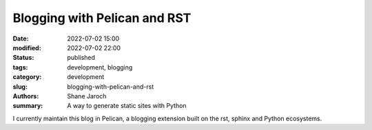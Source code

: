 *******************************
 Blogging with Pelican and RST
*******************************

:date: 2022-07-02 15:00
:modified: 2022-07-02 22:00
:status: published
:tags: development, blogging
:category: development
:slug: blogging-with-pelican-and-rst
:authors: Shane Jaroch
:summary: A way to generate static sites with Python


I currently maintain this blog in Pelican, a blogging extension built on the
rst, sphinx and Python ecosystems.

